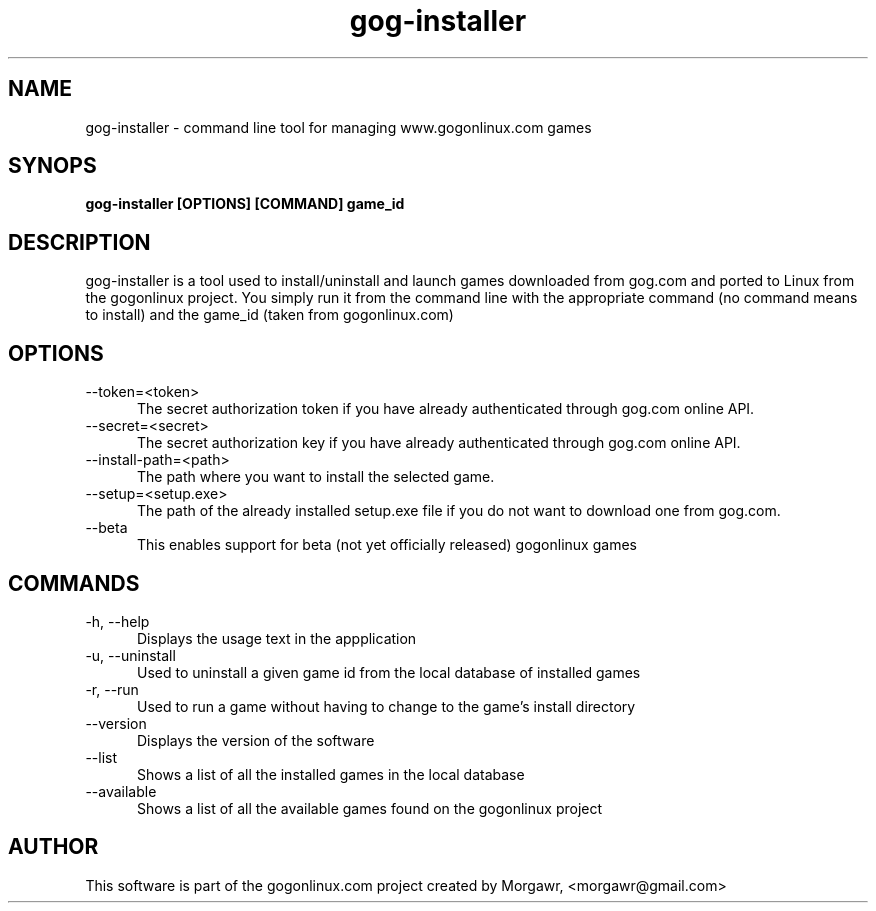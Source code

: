 .TH gog-installer 1 "27 November 2012"
.SH NAME
gog-installer - command line tool for managing www.gogonlinux.com games
.SH SYNOPS
.B gog-installer [OPTIONS] [COMMAND] game_id
.SH DESCRIPTION
gog-installer is a tool used to install/uninstall and launch games downloaded
from gog.com and ported to Linux from the gogonlinux project. You simply run it
from the command line with the appropriate command (no command means to install)
and the game_id (taken from gogonlinux.com)
.SH OPTIONS
.TP 5
--token=<token> 
The secret authorization token if you have already authenticated through
gog.com online API.
.TP
--secret=<secret>
The secret authorization key if you have already authenticated through 
gog.com online API.
.TP
--install-path=<path> 
The path where you want to install the selected game.
.TP 
--setup=<setup.exe> 
The path of the already installed setup.exe file if you do not want to 
download one from gog.com.
.TP
--beta
This enables support for beta (not yet officially released) gogonlinux games
.SH COMMANDS
.TP 5
-h, --help
Displays the usage text in the appplication
.TP
-u, --uninstall
Used to uninstall a given game id from the local database of installed games
.TP
-r, --run
Used to run a game without having to change to the game's install directory
.TP
--version
Displays the version of the software
.TP
--list
Shows a list of all the installed games in the local database
.TP
--available
Shows a list of all the available games found on the gogonlinux project
.SH AUTHOR
This software is part of the gogonlinux.com project created by 
Morgawr, <morgawr@gmail.com>
